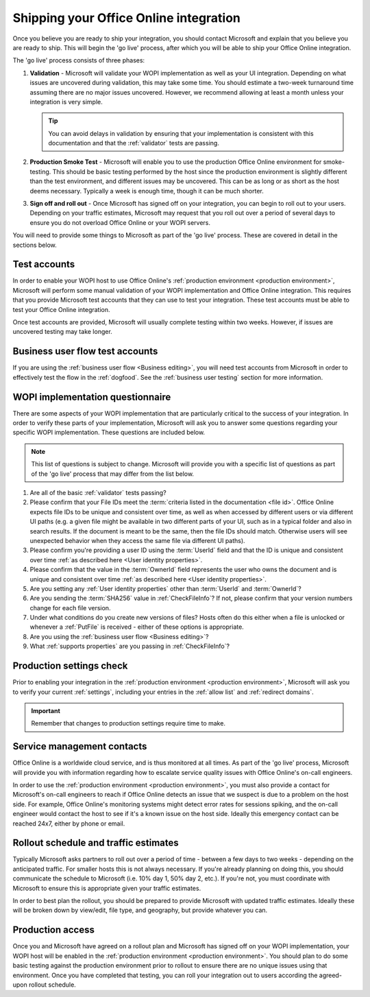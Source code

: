 
..  _go live:
..  _shipping:

Shipping your Office Online integration
=======================================

..  spelling::

    rollout
    Rollout

Once you believe you are ready to ship your integration, you should contact Microsoft and explain that you believe
you are ready to ship. This will begin the 'go live' process, after which you will be able to ship your Office Online
integration.

The 'go live' process consists of three phases:

#. **Validation** - Microsoft will validate your WOPI implementation as well as your UI integration. Depending on what
   issues are uncovered during validation, this may take some time. You should estimate a two-week turnaround time
   assuming there are no major issues uncovered. However, we recommend allowing at least a month unless your
   integration is very simple.

   ..  tip::
       You can avoid delays in validation by ensuring that your implementation is consistent with this documentation
       and that the :ref:`validator` tests are passing.

#. **Production Smoke Test** - Microsoft will enable you to use the production Office Online environment for
   smoke-testing. This should be basic testing performed by the host since the production environment is slightly
   different than the test environment, and different issues may be uncovered. This can be as long or as short as the
   host deems necessary. Typically a week is enough time, though it can be much shorter.

#. **Sign off and roll out** - Once Microsoft has signed off on your integration, you can begin to roll out to your
   users. Depending on your traffic estimates, Microsoft may request that you roll out over a period of several days
   to ensure you do not overload Office Online or your WOPI servers.

You will need to provide some things to Microsoft as part of the 'go live' process. These are covered in detail in
the sections below.


Test accounts
-------------

In order to enable your WOPI host to use Office Online's :ref:`production environment <production environment>`,
Microsoft will perform some manual validation of your WOPI implementation and Office Online integration. This
requires that you provide Microsoft test accounts that they can use to test your integration. These test
accounts must be able to test your Office Online integration.

Once test accounts are provided, Microsoft will usually complete testing within two weeks. However, if issues are
uncovered testing may take longer.


Business user flow test accounts
--------------------------------

If you are using the :ref:`business user flow <Business editing>`, you will need test accounts from Microsoft in
order to effectively test the flow in the :ref:`dogfood`. See the :ref:`business user testing` section for more
information.


WOPI implementation questionnaire
---------------------------------

There are some aspects of your WOPI implementation that are particularly critical to the success of your integration.
In order to verify these parts of your implementation, Microsoft will ask you to answer some questions regarding
your specific WOPI implementation. These questions are included below.

..  note::
    This list of questions is subject to change. Microsoft will provide you with a specific list of questions as part
    of the 'go live' process that may differ from the list below.

#. Are all of the basic :ref:`validator` tests passing?

#. Please confirm that your File IDs meet the :term:`criteria listed in the documentation <file id>`. Office Online
   expects file IDs to be unique and consistent over time, as well as when accessed by different users or via
   different UI paths (e.g. a given file might be available in two different parts of your UI, such as in a typical
   folder and also in search results. If the document is meant to be the same, then the file IDs should match.
   Otherwise users will see unexpected behavior when they access the same file via different UI paths).

#. Please confirm you're providing a user ID using the :term:`UserId` field and that the ID is unique and consistent
   over time :ref:`as described here <User identity properties>`.

#. Please confirm that the value in the :term:`OwnerId` field represents the user who owns the document and is unique
   and consistent over time :ref:`as described here <User identity properties>`.

#. Are you setting any :ref:`User identity properties` other than :term:`UserId` and :term:`OwnerId`?

#. Are you sending the :term:`SHA256` value in :ref:`CheckFileInfo`? If not, please confirm that your version numbers
   change for each file version.

#. Under what conditions do you create new versions of files? Hosts often do this either when a file is unlocked or
   whenever a :ref:`PutFile` is received - either of these options is appropriate.

#. Are you using the :ref:`business user flow <Business editing>`?

#. What :ref:`supports properties` are you passing in :ref:`CheckFileInfo`?


Production settings check
-------------------------

Prior to enabling your integration in the :ref:`production environment <production environment>`, Microsoft will ask
you to verify your current :ref:`settings`, including your entries in the :ref:`allow list` and
:ref:`redirect domains`.

..  important::

    Remember that changes to production settings require time to make.

    ..  include:: /fragments/settings_change_warning.rst


Service management contacts
---------------------------

Office Online is a worldwide cloud service, and is thus monitored at all times. As part of the 'go live' process,
Microsoft will provide you with information regarding how to escalate service quality issues with Office Online's
on-call engineers.

In order to use the :ref:`production environment <production environment>`, you must also provide a contact for
Microsoft's on-call engineers to reach if Office Online detects an issue that we suspect is due to a problem on the
host side. For example, Office Online's monitoring systems might detect error rates for sessions spiking, and the
on-call engineer would contact the host to see if it's a known issue on the host side. Ideally this emergency contact
can be reached 24x7, either by phone or email.


Rollout schedule and traffic estimates
--------------------------------------

Typically Microsoft asks partners to roll out over a period of time - between a few days to two weeks - depending
on the anticipated traffic. For smaller hosts this is not always necessary. If you're already planning on doing this,
you should communicate the schedule to Microsoft (i.e. 10% day 1, 50% day 2, etc.). If you're not, you must
coordinate with Microsoft to ensure this is appropriate given your traffic estimates.

In order to best plan the rollout, you should be prepared to provide Microsoft with updated traffic estimates.
Ideally these will be broken down by view/edit, file type, and geography, but provide whatever you can.


Production access
-----------------

Once you and Microsoft have agreed on a rollout plan and Microsoft has signed off on your WOPI implementation, your
WOPI host will be enabled in the :ref:`production environment <production environment>`. You should plan to do some
basic testing against the production environment prior to rollout to ensure there are no unique issues using that
environment. Once you have completed that testing, you can roll your integration out to users according the
agreed-upon rollout schedule.
